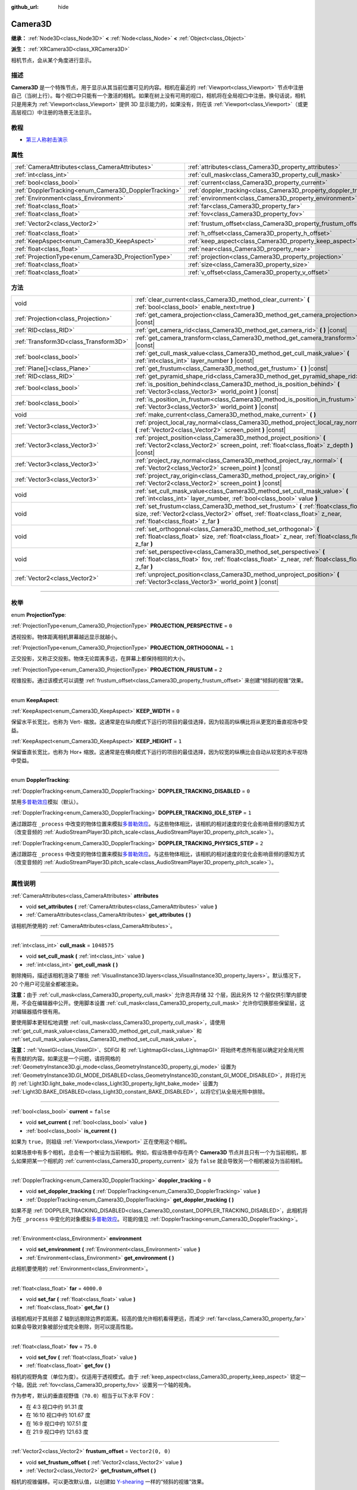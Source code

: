 :github_url: hide

.. DO NOT EDIT THIS FILE!!!
.. Generated automatically from Godot engine sources.
.. Generator: https://github.com/godotengine/godot/tree/master/doc/tools/make_rst.py.
.. XML source: https://github.com/godotengine/godot/tree/master/doc/classes/Camera3D.xml.

.. _class_Camera3D:

Camera3D
========

**继承：** :ref:`Node3D<class_Node3D>` **<** :ref:`Node<class_Node>` **<** :ref:`Object<class_Object>`

**派生：** :ref:`XRCamera3D<class_XRCamera3D>`

相机节点，会从某个角度进行显示。

.. rst-class:: classref-introduction-group

描述
----

**Camera3D** 是一个特殊节点，用于显示从其当前位置可见的内容。相机在最近的 :ref:`Viewport<class_Viewport>` 节点中注册自己（当树上行）。每个视口中只能有一个激活的相机。如果在树上没有可用的视口，相机将在全局视口中注册。换句话说，相机只是用来为 :ref:`Viewport<class_Viewport>` 提供 3D 显示能力的，如果没有，则在该 :ref:`Viewport<class_Viewport>`\ （或更高层视口）中注册的场景无法显示。

.. rst-class:: classref-introduction-group

教程
----

- `第三人称射击演示 <https://godotengine.org/asset-library/asset/678>`__

.. rst-class:: classref-reftable-group

属性
----

.. table::
   :widths: auto

   +-------------------------------------------------------+-------------------------------------------------------------------+-------------------+
   | :ref:`CameraAttributes<class_CameraAttributes>`       | :ref:`attributes<class_Camera3D_property_attributes>`             |                   |
   +-------------------------------------------------------+-------------------------------------------------------------------+-------------------+
   | :ref:`int<class_int>`                                 | :ref:`cull_mask<class_Camera3D_property_cull_mask>`               | ``1048575``       |
   +-------------------------------------------------------+-------------------------------------------------------------------+-------------------+
   | :ref:`bool<class_bool>`                               | :ref:`current<class_Camera3D_property_current>`                   | ``false``         |
   +-------------------------------------------------------+-------------------------------------------------------------------+-------------------+
   | :ref:`DopplerTracking<enum_Camera3D_DopplerTracking>` | :ref:`doppler_tracking<class_Camera3D_property_doppler_tracking>` | ``0``             |
   +-------------------------------------------------------+-------------------------------------------------------------------+-------------------+
   | :ref:`Environment<class_Environment>`                 | :ref:`environment<class_Camera3D_property_environment>`           |                   |
   +-------------------------------------------------------+-------------------------------------------------------------------+-------------------+
   | :ref:`float<class_float>`                             | :ref:`far<class_Camera3D_property_far>`                           | ``4000.0``        |
   +-------------------------------------------------------+-------------------------------------------------------------------+-------------------+
   | :ref:`float<class_float>`                             | :ref:`fov<class_Camera3D_property_fov>`                           | ``75.0``          |
   +-------------------------------------------------------+-------------------------------------------------------------------+-------------------+
   | :ref:`Vector2<class_Vector2>`                         | :ref:`frustum_offset<class_Camera3D_property_frustum_offset>`     | ``Vector2(0, 0)`` |
   +-------------------------------------------------------+-------------------------------------------------------------------+-------------------+
   | :ref:`float<class_float>`                             | :ref:`h_offset<class_Camera3D_property_h_offset>`                 | ``0.0``           |
   +-------------------------------------------------------+-------------------------------------------------------------------+-------------------+
   | :ref:`KeepAspect<enum_Camera3D_KeepAspect>`           | :ref:`keep_aspect<class_Camera3D_property_keep_aspect>`           | ``1``             |
   +-------------------------------------------------------+-------------------------------------------------------------------+-------------------+
   | :ref:`float<class_float>`                             | :ref:`near<class_Camera3D_property_near>`                         | ``0.05``          |
   +-------------------------------------------------------+-------------------------------------------------------------------+-------------------+
   | :ref:`ProjectionType<enum_Camera3D_ProjectionType>`   | :ref:`projection<class_Camera3D_property_projection>`             | ``0``             |
   +-------------------------------------------------------+-------------------------------------------------------------------+-------------------+
   | :ref:`float<class_float>`                             | :ref:`size<class_Camera3D_property_size>`                         | ``1.0``           |
   +-------------------------------------------------------+-------------------------------------------------------------------+-------------------+
   | :ref:`float<class_float>`                             | :ref:`v_offset<class_Camera3D_property_v_offset>`                 | ``0.0``           |
   +-------------------------------------------------------+-------------------------------------------------------------------+-------------------+

.. rst-class:: classref-reftable-group

方法
----

.. table::
   :widths: auto

   +---------------------------------------+-----------------------------------------------------------------------------------------------------------------------------------------------------------------------------------------------------------+
   | void                                  | :ref:`clear_current<class_Camera3D_method_clear_current>` **(** :ref:`bool<class_bool>` enable_next=true **)**                                                                                            |
   +---------------------------------------+-----------------------------------------------------------------------------------------------------------------------------------------------------------------------------------------------------------+
   | :ref:`Projection<class_Projection>`   | :ref:`get_camera_projection<class_Camera3D_method_get_camera_projection>` **(** **)** |const|                                                                                                             |
   +---------------------------------------+-----------------------------------------------------------------------------------------------------------------------------------------------------------------------------------------------------------+
   | :ref:`RID<class_RID>`                 | :ref:`get_camera_rid<class_Camera3D_method_get_camera_rid>` **(** **)** |const|                                                                                                                           |
   +---------------------------------------+-----------------------------------------------------------------------------------------------------------------------------------------------------------------------------------------------------------+
   | :ref:`Transform3D<class_Transform3D>` | :ref:`get_camera_transform<class_Camera3D_method_get_camera_transform>` **(** **)** |const|                                                                                                               |
   +---------------------------------------+-----------------------------------------------------------------------------------------------------------------------------------------------------------------------------------------------------------+
   | :ref:`bool<class_bool>`               | :ref:`get_cull_mask_value<class_Camera3D_method_get_cull_mask_value>` **(** :ref:`int<class_int>` layer_number **)** |const|                                                                              |
   +---------------------------------------+-----------------------------------------------------------------------------------------------------------------------------------------------------------------------------------------------------------+
   | :ref:`Plane[]<class_Plane>`           | :ref:`get_frustum<class_Camera3D_method_get_frustum>` **(** **)** |const|                                                                                                                                 |
   +---------------------------------------+-----------------------------------------------------------------------------------------------------------------------------------------------------------------------------------------------------------+
   | :ref:`RID<class_RID>`                 | :ref:`get_pyramid_shape_rid<class_Camera3D_method_get_pyramid_shape_rid>` **(** **)**                                                                                                                     |
   +---------------------------------------+-----------------------------------------------------------------------------------------------------------------------------------------------------------------------------------------------------------+
   | :ref:`bool<class_bool>`               | :ref:`is_position_behind<class_Camera3D_method_is_position_behind>` **(** :ref:`Vector3<class_Vector3>` world_point **)** |const|                                                                         |
   +---------------------------------------+-----------------------------------------------------------------------------------------------------------------------------------------------------------------------------------------------------------+
   | :ref:`bool<class_bool>`               | :ref:`is_position_in_frustum<class_Camera3D_method_is_position_in_frustum>` **(** :ref:`Vector3<class_Vector3>` world_point **)** |const|                                                                 |
   +---------------------------------------+-----------------------------------------------------------------------------------------------------------------------------------------------------------------------------------------------------------+
   | void                                  | :ref:`make_current<class_Camera3D_method_make_current>` **(** **)**                                                                                                                                       |
   +---------------------------------------+-----------------------------------------------------------------------------------------------------------------------------------------------------------------------------------------------------------+
   | :ref:`Vector3<class_Vector3>`         | :ref:`project_local_ray_normal<class_Camera3D_method_project_local_ray_normal>` **(** :ref:`Vector2<class_Vector2>` screen_point **)** |const|                                                            |
   +---------------------------------------+-----------------------------------------------------------------------------------------------------------------------------------------------------------------------------------------------------------+
   | :ref:`Vector3<class_Vector3>`         | :ref:`project_position<class_Camera3D_method_project_position>` **(** :ref:`Vector2<class_Vector2>` screen_point, :ref:`float<class_float>` z_depth **)** |const|                                         |
   +---------------------------------------+-----------------------------------------------------------------------------------------------------------------------------------------------------------------------------------------------------------+
   | :ref:`Vector3<class_Vector3>`         | :ref:`project_ray_normal<class_Camera3D_method_project_ray_normal>` **(** :ref:`Vector2<class_Vector2>` screen_point **)** |const|                                                                        |
   +---------------------------------------+-----------------------------------------------------------------------------------------------------------------------------------------------------------------------------------------------------------+
   | :ref:`Vector3<class_Vector3>`         | :ref:`project_ray_origin<class_Camera3D_method_project_ray_origin>` **(** :ref:`Vector2<class_Vector2>` screen_point **)** |const|                                                                        |
   +---------------------------------------+-----------------------------------------------------------------------------------------------------------------------------------------------------------------------------------------------------------+
   | void                                  | :ref:`set_cull_mask_value<class_Camera3D_method_set_cull_mask_value>` **(** :ref:`int<class_int>` layer_number, :ref:`bool<class_bool>` value **)**                                                       |
   +---------------------------------------+-----------------------------------------------------------------------------------------------------------------------------------------------------------------------------------------------------------+
   | void                                  | :ref:`set_frustum<class_Camera3D_method_set_frustum>` **(** :ref:`float<class_float>` size, :ref:`Vector2<class_Vector2>` offset, :ref:`float<class_float>` z_near, :ref:`float<class_float>` z_far **)** |
   +---------------------------------------+-----------------------------------------------------------------------------------------------------------------------------------------------------------------------------------------------------------+
   | void                                  | :ref:`set_orthogonal<class_Camera3D_method_set_orthogonal>` **(** :ref:`float<class_float>` size, :ref:`float<class_float>` z_near, :ref:`float<class_float>` z_far **)**                                 |
   +---------------------------------------+-----------------------------------------------------------------------------------------------------------------------------------------------------------------------------------------------------------+
   | void                                  | :ref:`set_perspective<class_Camera3D_method_set_perspective>` **(** :ref:`float<class_float>` fov, :ref:`float<class_float>` z_near, :ref:`float<class_float>` z_far **)**                                |
   +---------------------------------------+-----------------------------------------------------------------------------------------------------------------------------------------------------------------------------------------------------------+
   | :ref:`Vector2<class_Vector2>`         | :ref:`unproject_position<class_Camera3D_method_unproject_position>` **(** :ref:`Vector3<class_Vector3>` world_point **)** |const|                                                                         |
   +---------------------------------------+-----------------------------------------------------------------------------------------------------------------------------------------------------------------------------------------------------------+

.. rst-class:: classref-section-separator

----

.. rst-class:: classref-descriptions-group

枚举
----

.. _enum_Camera3D_ProjectionType:

.. rst-class:: classref-enumeration

enum **ProjectionType**:

.. _class_Camera3D_constant_PROJECTION_PERSPECTIVE:

.. rst-class:: classref-enumeration-constant

:ref:`ProjectionType<enum_Camera3D_ProjectionType>` **PROJECTION_PERSPECTIVE** = ``0``

透视投影。物体距离相机屏幕越远显示就越小。

.. _class_Camera3D_constant_PROJECTION_ORTHOGONAL:

.. rst-class:: classref-enumeration-constant

:ref:`ProjectionType<enum_Camera3D_ProjectionType>` **PROJECTION_ORTHOGONAL** = ``1``

正交投影，又称正交投影。物体无论距离多远，在屏幕上都保持相同的大小。

.. _class_Camera3D_constant_PROJECTION_FRUSTUM:

.. rst-class:: classref-enumeration-constant

:ref:`ProjectionType<enum_Camera3D_ProjectionType>` **PROJECTION_FRUSTUM** = ``2``

视锥投影。通过该模式可以调整 :ref:`frustum_offset<class_Camera3D_property_frustum_offset>` 来创建“倾斜的视锥”效果。

.. rst-class:: classref-item-separator

----

.. _enum_Camera3D_KeepAspect:

.. rst-class:: classref-enumeration

enum **KeepAspect**:

.. _class_Camera3D_constant_KEEP_WIDTH:

.. rst-class:: classref-enumeration-constant

:ref:`KeepAspect<enum_Camera3D_KeepAspect>` **KEEP_WIDTH** = ``0``

保留水平长宽比，也称为 Vert- 缩放。这通常是在纵向模式下运行的项目的最佳选择，因为较高的纵横比将从更宽的垂直视场中受益。

.. _class_Camera3D_constant_KEEP_HEIGHT:

.. rst-class:: classref-enumeration-constant

:ref:`KeepAspect<enum_Camera3D_KeepAspect>` **KEEP_HEIGHT** = ``1``

保留垂直长宽比，也称为 Hor+ 缩放。这通常是在横向模式下运行的项目的最佳选择，因为较宽的纵横比会自动从较宽的水平视场中受益。

.. rst-class:: classref-item-separator

----

.. _enum_Camera3D_DopplerTracking:

.. rst-class:: classref-enumeration

enum **DopplerTracking**:

.. _class_Camera3D_constant_DOPPLER_TRACKING_DISABLED:

.. rst-class:: classref-enumeration-constant

:ref:`DopplerTracking<enum_Camera3D_DopplerTracking>` **DOPPLER_TRACKING_DISABLED** = ``0``

禁用\ `多普勒效应 <https://en.wikipedia.org/wiki/Doppler_effect>`__\ 模拟（默认）。

.. _class_Camera3D_constant_DOPPLER_TRACKING_IDLE_STEP:

.. rst-class:: classref-enumeration-constant

:ref:`DopplerTracking<enum_Camera3D_DopplerTracking>` **DOPPLER_TRACKING_IDLE_STEP** = ``1``

通过跟踪在 ``_process`` 中改变的物体位置来模拟\ `多普勒效应 <https://zh.wikipedia.org/wiki/%E5%A4%9A%E6%99%AE%E5%8B%92%E6%95%88%E5%BA%94>`__\ 。与这些物体相比，该相机的相对速度的变化会影响音频的感知方式（改变音频的 :ref:`AudioStreamPlayer3D.pitch_scale<class_AudioStreamPlayer3D_property_pitch_scale>`\ ）。

.. _class_Camera3D_constant_DOPPLER_TRACKING_PHYSICS_STEP:

.. rst-class:: classref-enumeration-constant

:ref:`DopplerTracking<enum_Camera3D_DopplerTracking>` **DOPPLER_TRACKING_PHYSICS_STEP** = ``2``

通过跟踪在 ``_process`` 中改变的物体位置来模拟\ `多普勒效应 <https://zh.wikipedia.org/wiki/%E5%A4%9A%E6%99%AE%E5%8B%92%E6%95%88%E5%BA%94>`__\ 。与这些物体相比，该相机的相对速度的变化会影响音频的感知方式（改变音频的 :ref:`AudioStreamPlayer3D.pitch_scale<class_AudioStreamPlayer3D_property_pitch_scale>`\ ）。

.. rst-class:: classref-section-separator

----

.. rst-class:: classref-descriptions-group

属性说明
--------

.. _class_Camera3D_property_attributes:

.. rst-class:: classref-property

:ref:`CameraAttributes<class_CameraAttributes>` **attributes**

.. rst-class:: classref-property-setget

- void **set_attributes** **(** :ref:`CameraAttributes<class_CameraAttributes>` value **)**
- :ref:`CameraAttributes<class_CameraAttributes>` **get_attributes** **(** **)**

该相机所使用的 :ref:`CameraAttributes<class_CameraAttributes>`\ 。

.. rst-class:: classref-item-separator

----

.. _class_Camera3D_property_cull_mask:

.. rst-class:: classref-property

:ref:`int<class_int>` **cull_mask** = ``1048575``

.. rst-class:: classref-property-setget

- void **set_cull_mask** **(** :ref:`int<class_int>` value **)**
- :ref:`int<class_int>` **get_cull_mask** **(** **)**

剔除掩码，描述该相机渲染了哪些 :ref:`VisualInstance3D.layers<class_VisualInstance3D_property_layers>`\ 。默认情况下，20 个用户可见层全都被渲染。

\ **注意：**\ 由于 :ref:`cull_mask<class_Camera3D_property_cull_mask>` 允许总共存储 32 个层，因此另外 12 个层仅供引擎内部使用，不会在编辑器中公开。使用脚本设置 :ref:`cull_mask<class_Camera3D_property_cull_mask>` 允许你切换那些保留层，这对编辑器插件很有用。

要使用脚本更轻松地调整 :ref:`cull_mask<class_Camera3D_property_cull_mask>`\ ，请使用 :ref:`get_cull_mask_value<class_Camera3D_method_get_cull_mask_value>` 和 :ref:`set_cull_mask_value<class_Camera3D_method_set_cull_mask_value>`\ 。

\ **注意：**\ :ref:`VoxelGI<class_VoxelGI>`\ 、SDFGI 和 :ref:`LightmapGI<class_LightmapGI>` 将始终考虑所有层以确定对全局光照有贡献的内容。如果这是一个问题，请将网格的 :ref:`GeometryInstance3D.gi_mode<class_GeometryInstance3D_property_gi_mode>` 设置为 :ref:`GeometryInstance3D.GI_MODE_DISABLED<class_GeometryInstance3D_constant_GI_MODE_DISABLED>`\ ，并将灯光的 :ref:`Light3D.light_bake_mode<class_Light3D_property_light_bake_mode>` 设置为 :ref:`Light3D.BAKE_DISABLED<class_Light3D_constant_BAKE_DISABLED>`\ ，以将它们从全局光照中排除。

.. rst-class:: classref-item-separator

----

.. _class_Camera3D_property_current:

.. rst-class:: classref-property

:ref:`bool<class_bool>` **current** = ``false``

.. rst-class:: classref-property-setget

- void **set_current** **(** :ref:`bool<class_bool>` value **)**
- :ref:`bool<class_bool>` **is_current** **(** **)**

如果为 ``true``\ ，则祖级 :ref:`Viewport<class_Viewport>` 正在使用这个相机。

如果场景中有多个相机，总会有一个被设为当前相机。例如，假设场景中存在两个 **Camera3D** 节点并且只有一个为当前相机，那么如果把某一个相机的 :ref:`current<class_Camera3D_property_current>` 设为 ``false`` 就会导致另一个相机被设为当前相机。

.. rst-class:: classref-item-separator

----

.. _class_Camera3D_property_doppler_tracking:

.. rst-class:: classref-property

:ref:`DopplerTracking<enum_Camera3D_DopplerTracking>` **doppler_tracking** = ``0``

.. rst-class:: classref-property-setget

- void **set_doppler_tracking** **(** :ref:`DopplerTracking<enum_Camera3D_DopplerTracking>` value **)**
- :ref:`DopplerTracking<enum_Camera3D_DopplerTracking>` **get_doppler_tracking** **(** **)**

如果不是 :ref:`DOPPLER_TRACKING_DISABLED<class_Camera3D_constant_DOPPLER_TRACKING_DISABLED>`\ ，此相机将为在 ``_process`` 中变化的对象模拟\ `多普勒效应 <https://zh.wikipedia.org/wiki/%E5%A4%9A%E6%99%AE%E5%8B%92%E6%95%88%E5%BA%94>`__\ 。可能的值见 :ref:`DopplerTracking<enum_Camera3D_DopplerTracking>`\ 。

.. rst-class:: classref-item-separator

----

.. _class_Camera3D_property_environment:

.. rst-class:: classref-property

:ref:`Environment<class_Environment>` **environment**

.. rst-class:: classref-property-setget

- void **set_environment** **(** :ref:`Environment<class_Environment>` value **)**
- :ref:`Environment<class_Environment>` **get_environment** **(** **)**

此相机要使用的 :ref:`Environment<class_Environment>`\ 。

.. rst-class:: classref-item-separator

----

.. _class_Camera3D_property_far:

.. rst-class:: classref-property

:ref:`float<class_float>` **far** = ``4000.0``

.. rst-class:: classref-property-setget

- void **set_far** **(** :ref:`float<class_float>` value **)**
- :ref:`float<class_float>` **get_far** **(** **)**

该相机相对于其局部 Z 轴到远剔除边界的距离。较高的值允许相机看得更远，而减少 :ref:`far<class_Camera3D_property_far>` 如果会导致对象被部分或完全剔除，则可以提高性能。

.. rst-class:: classref-item-separator

----

.. _class_Camera3D_property_fov:

.. rst-class:: classref-property

:ref:`float<class_float>` **fov** = ``75.0``

.. rst-class:: classref-property-setget

- void **set_fov** **(** :ref:`float<class_float>` value **)**
- :ref:`float<class_float>` **get_fov** **(** **)**

相机的视野角度（单位为度）。仅适用于透视模式。由于 :ref:`keep_aspect<class_Camera3D_property_keep_aspect>` 锁定一个轴，因此 :ref:`fov<class_Camera3D_property_fov>` 设置另一个轴的视角。

作为参考，默认的垂直视野值（\ ``70.0``\ ）相当于以下水平 FOV：

- 在 4:3 视口中约 91.31 度

- 在 16:10 视口中约 101.67 度

- 在 16:9 视口中约 107.51 度

- 在 21:9 视口中约 121.63 度

.. rst-class:: classref-item-separator

----

.. _class_Camera3D_property_frustum_offset:

.. rst-class:: classref-property

:ref:`Vector2<class_Vector2>` **frustum_offset** = ``Vector2(0, 0)``

.. rst-class:: classref-property-setget

- void **set_frustum_offset** **(** :ref:`Vector2<class_Vector2>` value **)**
- :ref:`Vector2<class_Vector2>` **get_frustum_offset** **(** **)**

相机的视锥偏移。可以更改默认值，以创建如 `Y-shearing <https://zdoom.org/wiki/Y-shearing>`__ 一样的“倾斜的视锥”效果。

\ **注意：**\ 仅在 :ref:`projection<class_Camera3D_property_projection>` 为 :ref:`PROJECTION_FRUSTUM<class_Camera3D_constant_PROJECTION_FRUSTUM>` 时有效。

.. rst-class:: classref-item-separator

----

.. _class_Camera3D_property_h_offset:

.. rst-class:: classref-property

:ref:`float<class_float>` **h_offset** = ``0.0``

.. rst-class:: classref-property-setget

- void **set_h_offset** **(** :ref:`float<class_float>` value **)**
- :ref:`float<class_float>` **get_h_offset** **(** **)**

相机视口的水平（X）偏移量。

.. rst-class:: classref-item-separator

----

.. _class_Camera3D_property_keep_aspect:

.. rst-class:: classref-property

:ref:`KeepAspect<enum_Camera3D_KeepAspect>` **keep_aspect** = ``1``

.. rst-class:: classref-property-setget

- void **set_keep_aspect_mode** **(** :ref:`KeepAspect<enum_Camera3D_KeepAspect>` value **)**
- :ref:`KeepAspect<enum_Camera3D_KeepAspect>` **get_keep_aspect_mode** **(** **)**

在 :ref:`fov<class_Camera3D_property_fov>`/:ref:`size<class_Camera3D_property_size>` 调整时要锁定的轴。可以是 :ref:`KEEP_WIDTH<class_Camera3D_constant_KEEP_WIDTH>` 或 :ref:`KEEP_HEIGHT<class_Camera3D_constant_KEEP_HEIGHT>`\ 。

.. rst-class:: classref-item-separator

----

.. _class_Camera3D_property_near:

.. rst-class:: classref-property

:ref:`float<class_float>` **near** = ``0.05``

.. rst-class:: classref-property-setget

- void **set_near** **(** :ref:`float<class_float>` value **)**
- :ref:`float<class_float>` **get_near** **(** **)**

该相机相对于其局部 Z 轴到近剔除边界的距离。较低的值允许相机看到更靠近其原点的对象，但代价是\ *整个*\ 范围内的精度较低。低于默认值的值会导致 Z 冲突增加。

.. rst-class:: classref-item-separator

----

.. _class_Camera3D_property_projection:

.. rst-class:: classref-property

:ref:`ProjectionType<enum_Camera3D_ProjectionType>` **projection** = ``0``

.. rst-class:: classref-property-setget

- void **set_projection** **(** :ref:`ProjectionType<enum_Camera3D_ProjectionType>` value **)**
- :ref:`ProjectionType<enum_Camera3D_ProjectionType>` **get_projection** **(** **)**

相机的投影模式。在 :ref:`PROJECTION_PERSPECTIVE<class_Camera3D_constant_PROJECTION_PERSPECTIVE>` 模式下，物体与相机局部空间的Z距离会影响其感知的大小。

.. rst-class:: classref-item-separator

----

.. _class_Camera3D_property_size:

.. rst-class:: classref-property

:ref:`float<class_float>` **size** = ``1.0``

.. rst-class:: classref-property-setget

- void **set_size** **(** :ref:`float<class_float>` value **)**
- :ref:`float<class_float>` **get_size** **(** **)**

该相机的大小，单位为米，描述的是完整的宽度或者高度，取决于 :ref:`keep_aspect<class_Camera3D_property_keep_aspect>`\ 。仅适用于正交和视锥模式。

.. rst-class:: classref-item-separator

----

.. _class_Camera3D_property_v_offset:

.. rst-class:: classref-property

:ref:`float<class_float>` **v_offset** = ``0.0``

.. rst-class:: classref-property-setget

- void **set_v_offset** **(** :ref:`float<class_float>` value **)**
- :ref:`float<class_float>` **get_v_offset** **(** **)**

相机视口的垂直（Y）偏移量。

.. rst-class:: classref-section-separator

----

.. rst-class:: classref-descriptions-group

方法说明
--------

.. _class_Camera3D_method_clear_current:

.. rst-class:: classref-method

void **clear_current** **(** :ref:`bool<class_bool>` enable_next=true **)**

如果这是当前相机，则将其从当前相机中移除。如果 ``enable_next`` 为 ``true``\ ，则请求使下一个相机（如果有）成为当前相机。

.. rst-class:: classref-item-separator

----

.. _class_Camera3D_method_get_camera_projection:

.. rst-class:: classref-method

:ref:`Projection<class_Projection>` **get_camera_projection** **(** **)** |const|

返回该相机用于渲染至关联视口的投影矩阵。相机必须是场景树的一部分才能正常工作。

.. rst-class:: classref-item-separator

----

.. _class_Camera3D_method_get_camera_rid:

.. rst-class:: classref-method

:ref:`RID<class_RID>` **get_camera_rid** **(** **)** |const|

从 :ref:`RenderingServer<class_RenderingServer>` 返回该相机的 RID。

.. rst-class:: classref-item-separator

----

.. _class_Camera3D_method_get_camera_transform:

.. rst-class:: classref-method

:ref:`Transform3D<class_Transform3D>` **get_camera_transform** **(** **)** |const|

返回该相机的变换，该变换会加上垂直（\ :ref:`v_offset<class_Camera3D_property_v_offset>`\ ）和水平（\ :ref:`h_offset<class_Camera3D_property_h_offset>`\ ）偏移；以及 :ref:`XRCamera3D<class_XRCamera3D>` 等子类相机对相机位置和方向所做的任何其他调整。

.. rst-class:: classref-item-separator

----

.. _class_Camera3D_method_get_cull_mask_value:

.. rst-class:: classref-method

:ref:`bool<class_bool>` **get_cull_mask_value** **(** :ref:`int<class_int>` layer_number **)** |const|

返回是否启用了 :ref:`cull_mask<class_Camera3D_property_cull_mask>` 的指定层，该层由一个介于 1 和 20 之间的给定 ``layer_number`` 指定。

.. rst-class:: classref-item-separator

----

.. _class_Camera3D_method_get_frustum:

.. rst-class:: classref-method

:ref:`Plane[]<class_Plane>` **get_frustum** **(** **)** |const|

以世界空间单位将相机的视锥平面作为 :ref:`Plane<class_Plane>` 数组按以下顺序返回：near、far、left、top、right、bottom。不要与 :ref:`frustum_offset<class_Camera3D_property_frustum_offset>` 混淆。

.. rst-class:: classref-item-separator

----

.. _class_Camera3D_method_get_pyramid_shape_rid:

.. rst-class:: classref-method

:ref:`RID<class_RID>` **get_pyramid_shape_rid** **(** **)**

返回包含该相机视锥的锥体形状的 RID，忽略相机的近处平面。锥体的尖端代表该相机的位置。

.. rst-class:: classref-item-separator

----

.. _class_Camera3D_method_is_position_behind:

.. rst-class:: classref-method

:ref:`bool<class_bool>` **is_position_behind** **(** :ref:`Vector3<class_Vector3>` world_point **)** |const|

如果给定位置在相机后面（链接图的蓝色部分），则返回 ``true``\ 。\ `查看此图 <https://raw.githubusercontent.com/godotengine/godot-docs/master/img/camera3d_position_frustum.png>`__\ 以了解位置查询方法的概述。

\ **注意：**\ 返回 ``false`` 的位置可能仍然在相机的视野之外。

.. rst-class:: classref-item-separator

----

.. _class_Camera3D_method_is_position_in_frustum:

.. rst-class:: classref-method

:ref:`bool<class_bool>` **is_position_in_frustum** **(** :ref:`Vector3<class_Vector3>` world_point **)** |const|

如果给定位置在相机的视锥内（位于链接图中的绿色部分），则返回 ``true``\ 。\ `查看此图 <https://raw.githubusercontent.com/godotengine/godot-docs/master/img/camera3d_position_frustum.png>`__\ 以了解位置查询方法的概述。

.. rst-class:: classref-item-separator

----

.. _class_Camera3D_method_make_current:

.. rst-class:: classref-method

void **make_current** **(** **)**

使此相机成为 :ref:`Viewport<class_Viewport>` 的当前相机（见类的说明）。如果相机节点在场景树之外，一旦添加，它将尝试成为当前相机。

.. rst-class:: classref-item-separator

----

.. _class_Camera3D_method_project_local_ray_normal:

.. rst-class:: classref-method

:ref:`Vector3<class_Vector3>` **project_local_ray_normal** **(** :ref:`Vector2<class_Vector2>` screen_point **)** |const|

返回从屏幕点位置沿相机方向的法向量。正交相机会被归一化。透视相机考虑到透视、屏幕宽度/高度等因素。

.. rst-class:: classref-item-separator

----

.. _class_Camera3D_method_project_position:

.. rst-class:: classref-method

:ref:`Vector3<class_Vector3>` **project_position** **(** :ref:`Vector2<class_Vector2>` screen_point, :ref:`float<class_float>` z_depth **)** |const|

返回世界空间中的 3D 点，该点映射到平面上 :ref:`Viewport<class_Viewport>` 矩形中的给定 2D 坐标，该平面是距相机到场景的给定 ``z_depth`` 距离。

.. rst-class:: classref-item-separator

----

.. _class_Camera3D_method_project_ray_normal:

.. rst-class:: classref-method

:ref:`Vector3<class_Vector3>` **project_ray_normal** **(** :ref:`Vector2<class_Vector2>` screen_point **)** |const|

返回世界空间中的法线向量，即通过逆相机投影将点投影到 :ref:`Viewport<class_Viewport>` 矩形上的结果。这对于以（原点，法线）的形式投射光线，以进行对象相交或拾取很有用。

.. rst-class:: classref-item-separator

----

.. _class_Camera3D_method_project_ray_origin:

.. rst-class:: classref-method

:ref:`Vector3<class_Vector3>` **project_ray_origin** **(** :ref:`Vector2<class_Vector2>` screen_point **)** |const|

返回世界空间中的 3D 位置，即通过逆相机投影将点投影到 :ref:`Viewport<class_Viewport>` 矩形上的结果。这对于以（原点，法线）的形式投射光线，以进行对象相交或拾取很有用。

.. rst-class:: classref-item-separator

----

.. _class_Camera3D_method_set_cull_mask_value:

.. rst-class:: classref-method

void **set_cull_mask_value** **(** :ref:`int<class_int>` layer_number, :ref:`bool<class_bool>` value **)**

基于 ``value``\ ，启用或禁用 :ref:`cull_mask<class_Camera3D_property_cull_mask>` 中的指定层，该层由一个介于 1 和 20 之间的给定 ``layer_number`` 指定。

.. rst-class:: classref-item-separator

----

.. _class_Camera3D_method_set_frustum:

.. rst-class:: classref-method

void **set_frustum** **(** :ref:`float<class_float>` size, :ref:`Vector2<class_Vector2>` offset, :ref:`float<class_float>` z_near, :ref:`float<class_float>` z_far **)**

通过指定的以世界空间单位为单位的 ``size``\ 、\ ``offset``\ 、以及 ``z_near`` 和 ``z_far`` 裁剪平面，将相机投影设置为视锥模式（见 :ref:`PROJECTION_FRUSTUM<class_Camera3D_constant_PROJECTION_FRUSTUM>`\ ）。另见 :ref:`frustum_offset<class_Camera3D_property_frustum_offset>`\ 。

.. rst-class:: classref-item-separator

----

.. _class_Camera3D_method_set_orthogonal:

.. rst-class:: classref-method

void **set_orthogonal** **(** :ref:`float<class_float>` size, :ref:`float<class_float>` z_near, :ref:`float<class_float>` z_far **)**

通过指定的以世界空间单位为单位的 ``size``\ 、以及 ``z_near`` 和 ``z_far`` 裁剪平面，将相机投影设置为正交模式（参见 :ref:`PROJECTION_ORTHOGONAL<class_Camera3D_constant_PROJECTION_ORTHOGONAL>`\ ）。（作为提示，2D 游戏经常使用这种投影，其值以像素为单位指定。）

.. rst-class:: classref-item-separator

----

.. _class_Camera3D_method_set_perspective:

.. rst-class:: classref-method

void **set_perspective** **(** :ref:`float<class_float>` fov, :ref:`float<class_float>` z_near, :ref:`float<class_float>` z_far **)**

通过指定的以度为单位的 ``fov``\ （视野）角度，以及以世界空间单位为单位的 ``z_near`` 和 ``z_far`` 裁剪平面，将相机投影设置为透视模式（参见 :ref:`PROJECTION_PERSPECTIVE<class_Camera3D_constant_PROJECTION_PERSPECTIVE>`\ ）。

.. rst-class:: classref-item-separator

----

.. _class_Camera3D_method_unproject_position:

.. rst-class:: classref-method

:ref:`Vector2<class_Vector2>` **unproject_position** **(** :ref:`Vector3<class_Vector3>` world_point **)** |const|

返回映射到世界空间中给定 3D 点的 :ref:`Viewport<class_Viewport>` 矩形中的 2D 坐标。

\ **注意：**\ 当使用它在 3D 视口上定位 GUI 元素时，如果 3D 点在相机后面，请使用 :ref:`is_position_behind<class_Camera3D_method_is_position_behind>` 来防止它们出现：

::

    # 该代码块是从 Node3D 继承的脚本的一部分。
    # `control` 是对从 Control 继承的节点的引用。
    control.visible = not get_viewport().get_camera_3d().is_position_behind(global_transform.origin)
    control.position = get_viewport().get_camera_3d().unproject_position(global_transform.origin)

.. |virtual| replace:: :abbr:`virtual (本方法通常需要用户覆盖才能生效。)`
.. |const| replace:: :abbr:`const (本方法没有副作用。不会修改该实例的任何成员变量。)`
.. |vararg| replace:: :abbr:`vararg (本方法除了在此处描述的参数外，还能够继续接受任意数量的参数。)`
.. |constructor| replace:: :abbr:`constructor (本方法用于构造某个类型。)`
.. |static| replace:: :abbr:`static (调用本方法无需实例，所以可以直接使用类名调用。)`
.. |operator| replace:: :abbr:`operator (本方法描述的是使用本类型作为左操作数的有效操作符。)`
.. |bitfield| replace:: :abbr:`BitField (这个值是由下列标志构成的位掩码整数。)`
